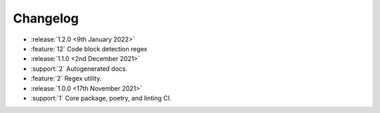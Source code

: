 .. See docs for details on formatting your entries
   https://releases.readthedocs.io/en/latest/concepts.html


Changelog
=========

- :release:`1.2.0 <9th January 2022>`
- :feature:`12` Code block detection regex
- :release:`1.1.0 <2nd December 2021>`
- :support:`2` Autogenerated docs.
- :feature:`2` Regex utility.
- :release:`1.0.0 <17th November 2021>`
- :support:`1` Core package, poetry, and linting CI.
